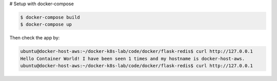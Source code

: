 # Setup with docker-compose

.. code-block:: bash

    $ docker-compose build
    $ docker-compose up

Then check the app by:

.. code-block:: bash

    ubuntu@docker-host-aws:~/docker-k8s-lab/code/docker/flask-redis$ curl http://127.0.0.1
    Hello Container World! I have been seen 1 times and my hostname is docker-host-aws.
    ubuntu@docker-host-aws:~/docker-k8s-lab/code/docker/flask-redis$ curl http://127.0.0.1
